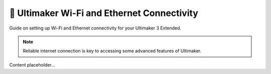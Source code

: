 =========================================
📡 Ultimaker Wi-Fi and Ethernet Connectivity
=========================================

Guide on setting up Wi-Fi and Ethernet connectivity for your Ultimaker 3 Extended.

.. note::

   Reliable internet connection is key to accessing some advanced features of Ultimaker.

Content placeholder...
